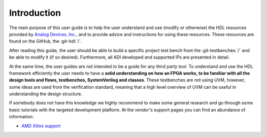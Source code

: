 .. _introduction:

Introduction
===============================================================================

The main purpose of this user guide is to help the user understand and use
(modify or otherwise) the HDL resources provided by `Analog Devices, Inc.`_,
and to provide advice and instructions for using these resources.
These resources are found on the GitHub, the :git-hdl:`/`.

After reading this guide, the user should be able to build a specific project 
test bench from the :git-testbenches:`/` and be able to modify it (if so
desired). Furthermore, all ADI developed and supported IPs are presented in detail.

At the same time, the user guides are not intended to be a guide for any third
party tool. To understand and use the HDL framework efficiently the user needs
to have a **solid understanding on how an FPGA works, to be familiar with all
the design tools and flows, testbenches, SystemVerilog and classes**. These
testbenches are not using UVM, however, some ideas are used from the
verification standard, meaning that a high level overview of UVM can be useful
in understanding the design structure.

If somebody does not have this knowledge we highly recommend to make some
general research and go through some basic tutorials with the targeted
development platform. At the vendor's support pages you can find an abundance
of information:

* `AMD Xilinx support`_

.. _Analog Devices, Inc.: https://www.analog.com/en/index.html

.. _AMD Xilinx support: https://www.xilinx.com/support.html
